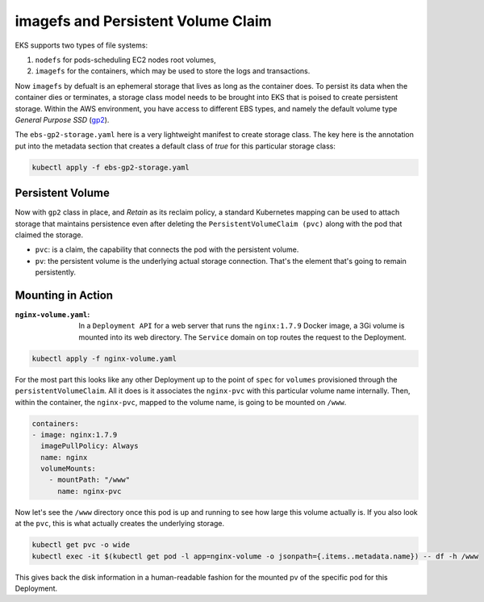 imagefs and Persistent Volume Claim
------------------------------------
EKS supports two types of file systems: 

1. ``nodefs`` for pods-scheduling EC2 nodes root volumes,
2. ``imagefs`` for the containers, which may be used to store the logs and transactions.


Now ``imagefs`` by defualt is an ephemeral storage that lives as long as the container does. To persist its data when the container dies or terminates, a storage class model needs to be brought into EKS that is poised to create persistent storage. Within the AWS environment, you have access to different EBS types, and namely 
the default volume type *General Purpose SSD* (`gp2 <https://docs.aws.amazon.com/AWSEC2/latest/UserGuide/EBSVolumeTypes.html>`_). 

The ``ebs-gp2-storage.yaml`` here is a very lightweight manifest to create storage class. The key here is the annotation put into the metadata section that creates a default class of *true* for this particular storage class:

.. code-block:: bash

    kubectl apply -f ebs-gp2-storage.yaml


Persistent Volume
^^^^^^^^^^^^^^^^^

Now with ``gp2`` class in place, and *Retain* as its reclaim policy, a standard Kubernetes mapping can be used to attach storage that maintains persistence even after deleting the ``PersistentVolumeClaim (pvc)`` along with the pod that claimed the storage. 

- ``pvc``:                  is a claim, the capability that connects the pod with the persistent volume. 
- ``pv``:                   the persistent volume is the underlying actual storage connection. That's the element that's going to remain persistently.

Mounting in Action
^^^^^^^^^^^^^^^^^^

:``nginx-volume.yaml``: In a ``Deployment API`` for a web server that runs the ``nginx:1.7.9`` Docker image, a 3Gi volume is mounted into its web directory. The ``Service`` domain on top routes the request to the Deployment. 

.. code-block:: bash

    kubectl apply -f nginx-volume.yaml

For the most part this looks like any other Deployment up to the point of ``spec`` for ``volumes`` provisioned through the ``persistentVolumeClaim``. All it does is it associates the ``nginx-pvc`` with this particular volume name internally. Then, within the container, the ``nginx-pvc``, mapped to the volume name, is going to be mounted on ``/www``. 

.. code-block:: yaml

      containers:
      - image: nginx:1.7.9
        imagePullPolicy: Always
        name: nginx
        volumeMounts:
          - mountPath: "/www"
            name: nginx-pvc


Now let's see the ``/www`` directory once this pod is up and running to see how large this volume actually is. If you also look at the ``pvc``, this is what actually creates the underlying storage. 

.. code-block:: bash

    kubectl get pvc -o wide     
    kubectl exec -it $(kubectl get pod -l app=nginx-volume -o jsonpath={.items..metadata.name}) -- df -h /www

This gives back the disk information in a human-readable fashion for the mounted pv of the specific pod for this Deployment. 


